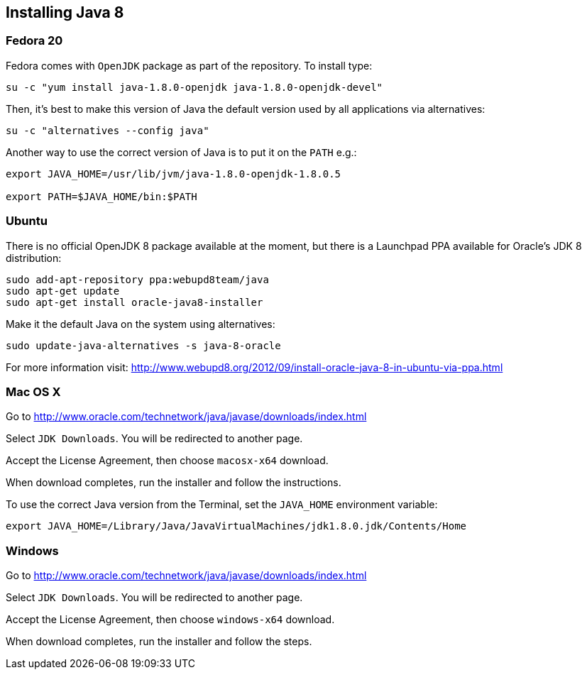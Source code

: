 :awestruct-layout: doc
:awestruct-doc_nav_partial: doc_java_nav.html.haml
:linkattrs:

== Installing Java 8

=== Fedora 20

Fedora comes with `OpenJDK` package as part of the repository. To install type:

[source,bash]
----
su -c "yum install java-1.8.0-openjdk java-1.8.0-openjdk-devel"
----

Then, it’s best to make this version of Java the default version used by all applications via alternatives:

[source,bash]
----
su -c "alternatives --config java"
----

Another way to use the correct version of Java is to put it on the `PATH` e.g.:

[source,bash]
----
export JAVA_HOME=/usr/lib/jvm/java-1.8.0-openjdk-1.8.0.5

export PATH=$JAVA_HOME/bin:$PATH
----


=== Ubuntu

There is no official OpenJDK 8 package available at the moment, but there is a Launchpad PPA available for Oracle’s JDK 8 distribution:

[source,bash]
----
sudo add-apt-repository ppa:webupd8team/java
sudo apt-get update
sudo apt-get install oracle-java8-installer
----

Make it the default Java on the system using alternatives:

[source,bash]
----
sudo update-java-alternatives -s java-8-oracle
----

For more information visit: link:http://www.webupd8.org/2012/09/install-oracle-java-8-in-ubuntu-via-ppa.html[]


=== Mac OS X

Go to link:http://www.oracle.com/technetwork/java/javase/downloads/index.html[]

Select `JDK Downloads`. You will be redirected to another page.

Accept the License Agreement, then choose `macosx-x64` download.

When download completes, run the installer and follow the instructions.

To use the correct Java version from the Terminal, set the `JAVA_HOME` environment variable:

[source,bash]
----
export JAVA_HOME=/Library/Java/JavaVirtualMachines/jdk1.8.0.jdk/Contents/Home
----


=== Windows

Go to link:http://www.oracle.com/technetwork/java/javase/downloads/index.html[]

Select `JDK Downloads`. You will be redirected to another page.

Accept the License Agreement, then choose `windows-x64` download.

When download completes, run the installer and follow the steps.
